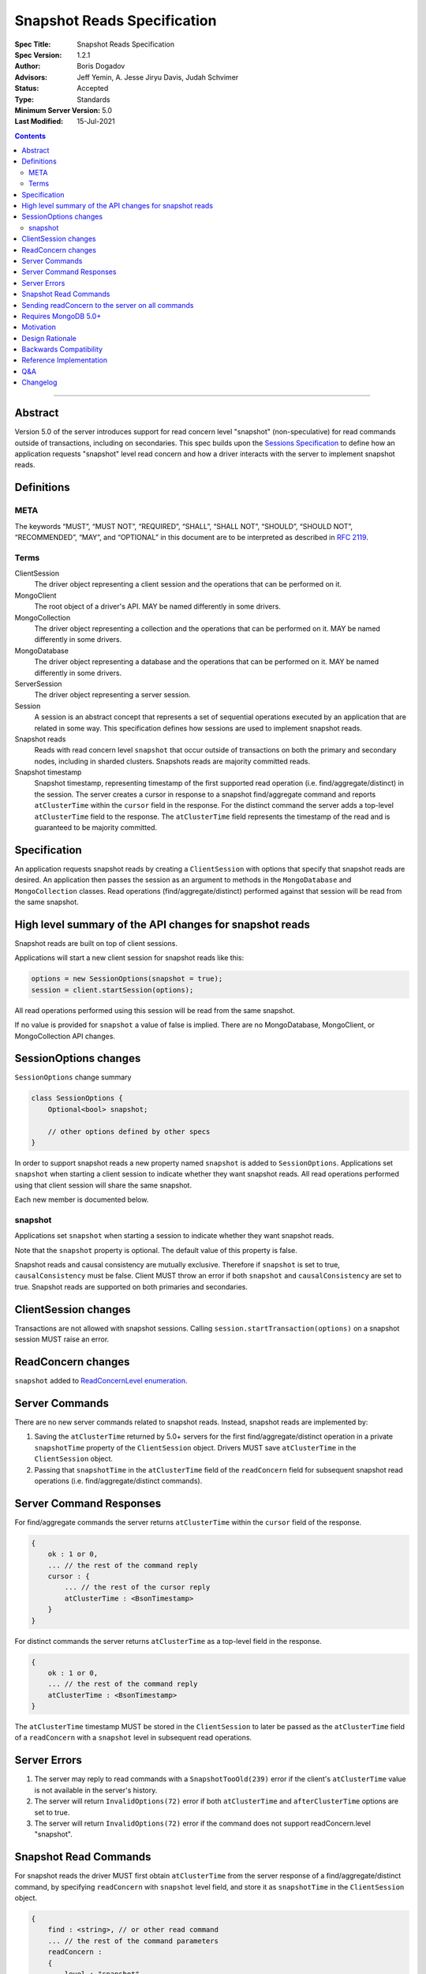 ============================
Snapshot Reads Specification
============================

:Spec Title: Snapshot Reads Specification
:Spec Version: 1.2.1
:Author: Boris Dogadov
:Advisors: Jeff Yemin, A. Jesse Jiryu Davis, Judah Schvimer
:Status: Accepted
:Type: Standards
:Minimum Server Version: 5.0
:Last Modified: 15-Jul-2021

.. contents::

--------

Abstract
========

Version 5.0 of the server introduces support for read concern level "snapshot" (non-speculative)
for read commands outside of transactions, including on secondaries.
This spec builds upon the `Sessions Specification <../driver-sessions.rst>`_ to define how an application
requests "snapshot" level read concern and how a driver interacts with the server
to implement snapshot reads.

Definitions
===========

META
----

The keywords “MUST”, “MUST NOT”, “REQUIRED”, “SHALL”, “SHALL NOT”, “SHOULD”,
“SHOULD NOT”, “RECOMMENDED”, “MAY”, and “OPTIONAL” in this document are to be
interpreted as described in `RFC 2119 <https://www.ietf.org/rfc/rfc2119.txt>`_.

Terms
-----

ClientSession
    The driver object representing a client session and the operations that can be
    performed on it.

MongoClient
    The root object of a driver's API. MAY be named differently in some drivers.

MongoCollection
    The driver object representing a collection and the operations that can be
    performed on it. MAY be named differently in some drivers.

MongoDatabase
    The driver object representing a database and the operations that can be
    performed on it. MAY be named differently in some drivers.

ServerSession
    The driver object representing a server session.

Session
    A session is an abstract concept that represents a set of sequential
    operations executed by an application that are related in some way. This
    specification defines how sessions are used to implement snapshot reads.

Snapshot reads
    Reads with read concern level ``snapshot`` that occur outside of transactions on
    both the primary and secondary nodes, including in sharded clusters.
    Snapshots reads are majority committed reads.

Snapshot timestamp
    Snapshot timestamp, representing timestamp of the first supported read operation (i.e. find/aggregate/distinct) in the session.
    The server creates a cursor in response to a snapshot find/aggregate command and 
    reports ``atClusterTime`` within the ``cursor`` field in the response. For the distinct command the server adds a top-level ``atClusterTime`` field to the response.
    The ``atClusterTime`` field represents the timestamp of the read and is guaranteed to be majority committed.

Specification
=============

An application requests snapshot reads by creating a ``ClientSession``
with options that specify that snapshot reads are desired. An
application then passes the session as an argument to methods in the
``MongoDatabase`` and ``MongoCollection`` classes. Read operations (find/aggregate/distinct) performed against
that session will be read from the same snapshot.

High level summary of the API changes for snapshot reads
========================================================

Snapshot reads are built on top of client sessions.

Applications will start a new client session for snapshot reads like
this:

.. code:: typescript

    options = new SessionOptions(snapshot = true);
    session = client.startSession(options);

All read operations performed using this session will be read from the same snapshot.

If no value is provided for ``snapshot`` a value of false is
implied.
There are no MongoDatabase, MongoClient, or MongoCollection API changes.

SessionOptions changes
======================

``SessionOptions`` change summary

.. code:: typescript

    class SessionOptions {
        Optional<bool> snapshot;

        // other options defined by other specs
    }

In order to support snapshot reads a new property named
``snapshot`` is added to ``SessionOptions``. Applications set
``snapshot`` when starting a client session to indicate
whether they want snapshot reads. All read operations performed
using that client session will share the same snapshot.

Each new member is documented below.

snapshot
--------

Applications set ``snapshot`` when starting a session to
indicate whether they want snapshot reads.

Note that the ``snapshot`` property is optional. The default value of
this property is false.

Snapshot reads and causal consistency are mutually exclusive. Therefore if ``snapshot`` is set to true,
``causalConsistency`` must be false. Client MUST throw an error if both ``snapshot`` and ``causalConsistency`` are set to true.
Snapshot reads are supported on both primaries and secondaries.

ClientSession changes
=====================

Transactions are not allowed with snapshot sessions.
Calling ``session.startTransaction(options)`` on a snapshot session MUST raise an error.

ReadConcern changes
===================

``snapshot`` added to `ReadConcernLevel enumeration <../read-write-concern/read-write-concern.rst#read-concern>`_.

Server Commands
===============

There are no new server commands related to snapshot reads. Instead,
snapshot reads are implemented by:

1. Saving the ``atClusterTime`` returned by 5.0+ servers for the first find/aggregate/distinct operation in a
   private ``snapshotTime`` property of the ``ClientSession`` object. Drivers MUST save ``atClusterTime``
   in the ``ClientSession`` object.

2. Passing that ``snapshotTime`` in the ``atClusterTime`` field of the ``readConcern`` field
   for subsequent snapshot read operations (i.e. find/aggregate/distinct commands).

Server Command Responses
========================

For find/aggregate commands the server returns ``atClusterTime`` within the ``cursor``
field of the response.

.. code:: typescript

    {
        ok : 1 or 0,
        ... // the rest of the command reply
        cursor : {
            ... // the rest of the cursor reply
            atClusterTime : <BsonTimestamp>
        }
    }

For distinct commands the server returns ``atClusterTime`` as a top-level field in the
response.

.. code:: typescript

    {
        ok : 1 or 0,
        ... // the rest of the command reply
        atClusterTime : <BsonTimestamp>
    }

The ``atClusterTime`` timestamp MUST be stored in the ``ClientSession`` to later be passed as the
``atClusterTime`` field of a ``readConcern`` with a ``snapshot`` level in subsequent read operations.

Server Errors
=============
1. The server may reply to read commands with a ``SnapshotTooOld(239)`` error if the client's ``atClusterTime`` value is not available in the server's history.
2. The server will return ``InvalidOptions(72)`` error if both ``atClusterTime`` and ``afterClusterTime`` options are set to true.
3. The server will return ``InvalidOptions(72)`` error if the command does not support readConcern.level "snapshot".

Snapshot Read Commands
======================

For snapshot reads the driver MUST first obtain ``atClusterTime`` from the server response of a find/aggregate/distinct command,
by specifying ``readConcern`` with ``snapshot`` level field, and store it as ``snapshotTime`` in the
``ClientSession`` object.

.. code:: typescript

    {
        find : <string>, // or other read command
        ... // the rest of the command parameters
        readConcern :
        {
            level : "snapshot"
        }
    }

For subsequent reads in the same session, the driver MUST send the ``snapshotTime`` saved in
the ``ClientSession`` as the value of the ``atClusterTime`` field of the
``readConcern`` with a ``snapshot`` level:

.. code:: typescript

    {
        find : <string>, // or other read command
        ... // the rest of the command parameters
        readConcern :
        {
            level : "snapshot",
            atClusterTime : <BsonTimestamp>
        }
    }

Lists of commands that support snapshot reads:

1. find
2. aggregate
3. distinct

Sending readConcern to the server on all commands
=================================================

Drivers MUST set the readConcern ``level`` and ``atClusterTime`` fields (as
outlined above) on all commands in a snapshot session, including commands that
do not accept a readConcern (e.g. insert, update). This ensures that the server
will return an error for invalid operations, such as writes, within a session
configured for snapshot reads.

Requires MongoDB 5.0+
=====================

Snapshot reads require MongoDB 5.0+. When the connected server's
maxWireVersion is less than 13, drivers MUST throw an exception with the
message "Snapshot reads require MongoDB 5.0 or later".

Motivation
==========

To support snapshot reads. Only supported with server version 5.0+ or newer.

Design Rationale
================

The goal is to modify the driver API as little as possible so that existing
programs that don't need snapshot reads don't have to be changed.
This goal is met by defining a ``SessionOptions`` field that applications use to
start a ``ClientSession`` that can be used for snapshot reads. Alternative explicit approach of
obtaining ``atClusterTime`` from ``cursor`` object and passing it to read concern object was considered initially.
A session-based approach was chosen as it aligns better with the existing API, and requires minimal API changes.
Future extensibility for snapshot reads would be best served by a session-based approach, as no API changes will be required.

Backwards Compatibility
=======================

The API changes to support snapshot reads extend the existing API but do not
introduce any backward breaking changes. Existing programs that don't use
snapshot reads continue to compile and run correctly.

Reference Implementation
========================

C# driver will provide the reference implementation.
The corresponding ticket is `CSHARP-3668 <https://jira.mongodb.org/browse/CSHARP-3668>`_.

Q&A
===

Changelog
=========

:2021-06-15: Initial version.
:2021-06-28: Raise client side error on < 5.0.
:2021-06-29: Send readConcern with all snapshot session commands.
:2021-07-15: Grammar revisions. Change SHOULD to MUST for startTransaction error to comply with existing tests.

